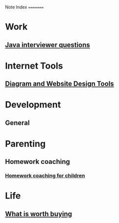 :PROPERTIES:
:ID:       841e302b-7f4b-43a4-93a5-ff43171bfb95
:END:
Note Index
=========

* Work
** [[id:857ee902-e5d7-43ed-a85b-338873fc5a41][Java interviewer questions]]

* Internet Tools
** [[id:65590e19-ece9-4326-85c1-801567f61f42][Diagram and Website Design Tools]]

* Development
** General

* Parenting
** Homework coaching
*** [[id:8ca216fa-56a1-4e2a-88ec-394dc3e124d2][Homework coaching for children]]

* Life
** [[id:e7d0433c-d6ed-49d6-88bd-aa19f190c6ee][What is worth buying]]
